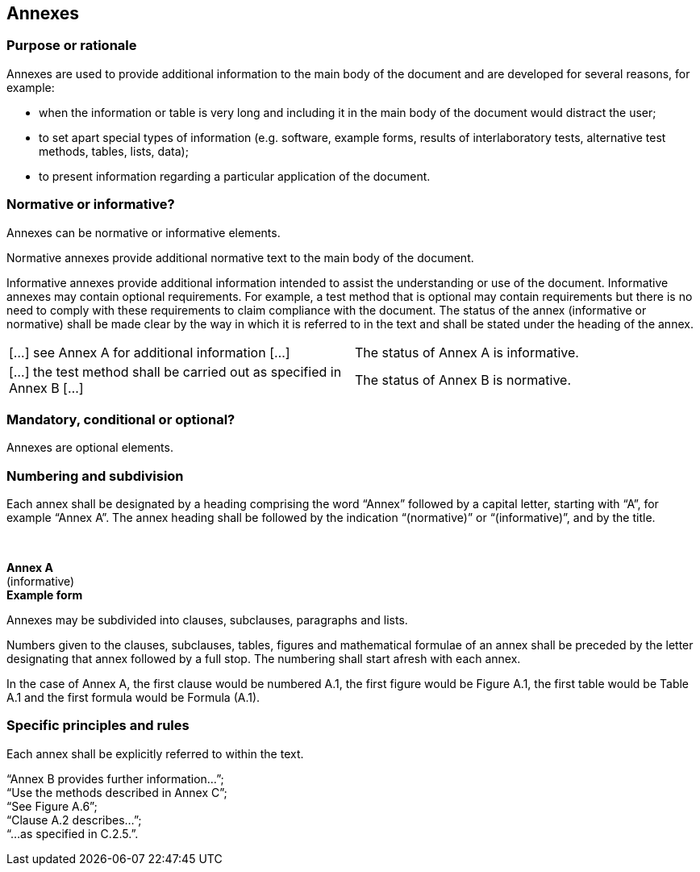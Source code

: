 
[[cls_20]]
== Annexes

[[scls_20-1]]
=== Purpose or rationale

Annexes are used to provide additional information to the main body of the document and are developed for several reasons, for example:

* when the information or table is very long and including it in the main body of the document would distract the user;
* to set apart special types of information (e.g. software, example forms, results of interlaboratory tests, alternative test methods, tables, lists, data);
* to present information regarding a particular application of the document.


[[scls_20-2]]
=== Normative or informative?

Annexes can be normative or informative elements.

Normative annexes provide additional normative text to the main body of the document.

Informative annexes provide additional information intended to assist the understanding or use of the document. Informative annexes may contain optional requirements. For example, a test method that is optional may contain requirements but there is no need to comply with these requirements to claim compliance with the document. The status of the annex (informative or normative) shall be made clear by the way in which it is referred to in the text and shall be stated under the heading of the annex.

====
[cols="2",options="unnumbered"]
|===
| […] see Annex A for additional information […] | The status of Annex A is informative.
| […] the test method shall be carried out as specified in Annex B […] | The status of Annex B is normative.
|===
====

[[scls_20-3]]
=== Mandatory, conditional or optional?

Annexes are optional elements.


[[scls_20-4]]
=== Numbering and subdivision

Each annex shall be designated by a heading comprising the word "`Annex`" followed by a capital letter, starting with "`A`", for example "`Annex A`". The annex heading shall be followed by the indication "`(normative)`" or "`(informative)`", and by the title.

====
&nbsp;
[align=center]
*Annex A* +
(informative) +
*Example form*
====

Annexes may be subdivided into clauses, subclauses, paragraphs and lists.

Numbers given to the clauses, subclauses, tables, figures and mathematical formulae of an annex shall be preceded by the letter designating that annex followed by a full stop. The numbering shall start afresh with each annex.

====
In the case of Annex A, the first clause would be numbered A.1, the first figure would be Figure A.1, the first table would be Table A.1 and the first formula would be Formula (A.1).
====


[[scls_20-5]]
=== Specific principles and rules

Each annex shall be explicitly referred to within the text.

====
"`Annex B provides further information…`"; +
"`Use the methods described in Annex C`"; +
"`See Figure A.6`"; +
"`Clause A.2 describes…`"; +
"`…as specified in C.2.5.`".
====


